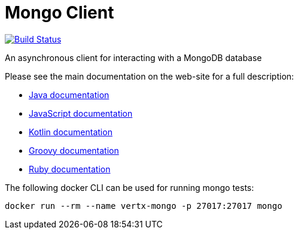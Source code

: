 = Mongo Client

image:https://travis-ci.org/vert-x3/vertx-mongo-client.svg?branch=master?branch=master["Build Status",link="https://travis-ci.org/vert-x3/vertx-mongo-client"]

An asynchronous client for interacting with a MongoDB database

Please see the main documentation on the web-site for a full description:

* https://vertx.io/docs/vertx-mongo-client/java/[Java documentation]
* https://vertx.io/docs/vertx-mongo-client/js/[JavaScript documentation]
* https://vertx.io/docs/vertx-mongo-client/kotlin/[Kotlin documentation]
* https://vertx.io/docs/vertx-mongo-client/groovy/[Groovy documentation]
* https://vertx.io/docs/vertx-mongo-client/ruby/[Ruby documentation]

The following docker CLI can be used for running mongo tests:

```
docker run --rm --name vertx-mongo -p 27017:27017 mongo
```
